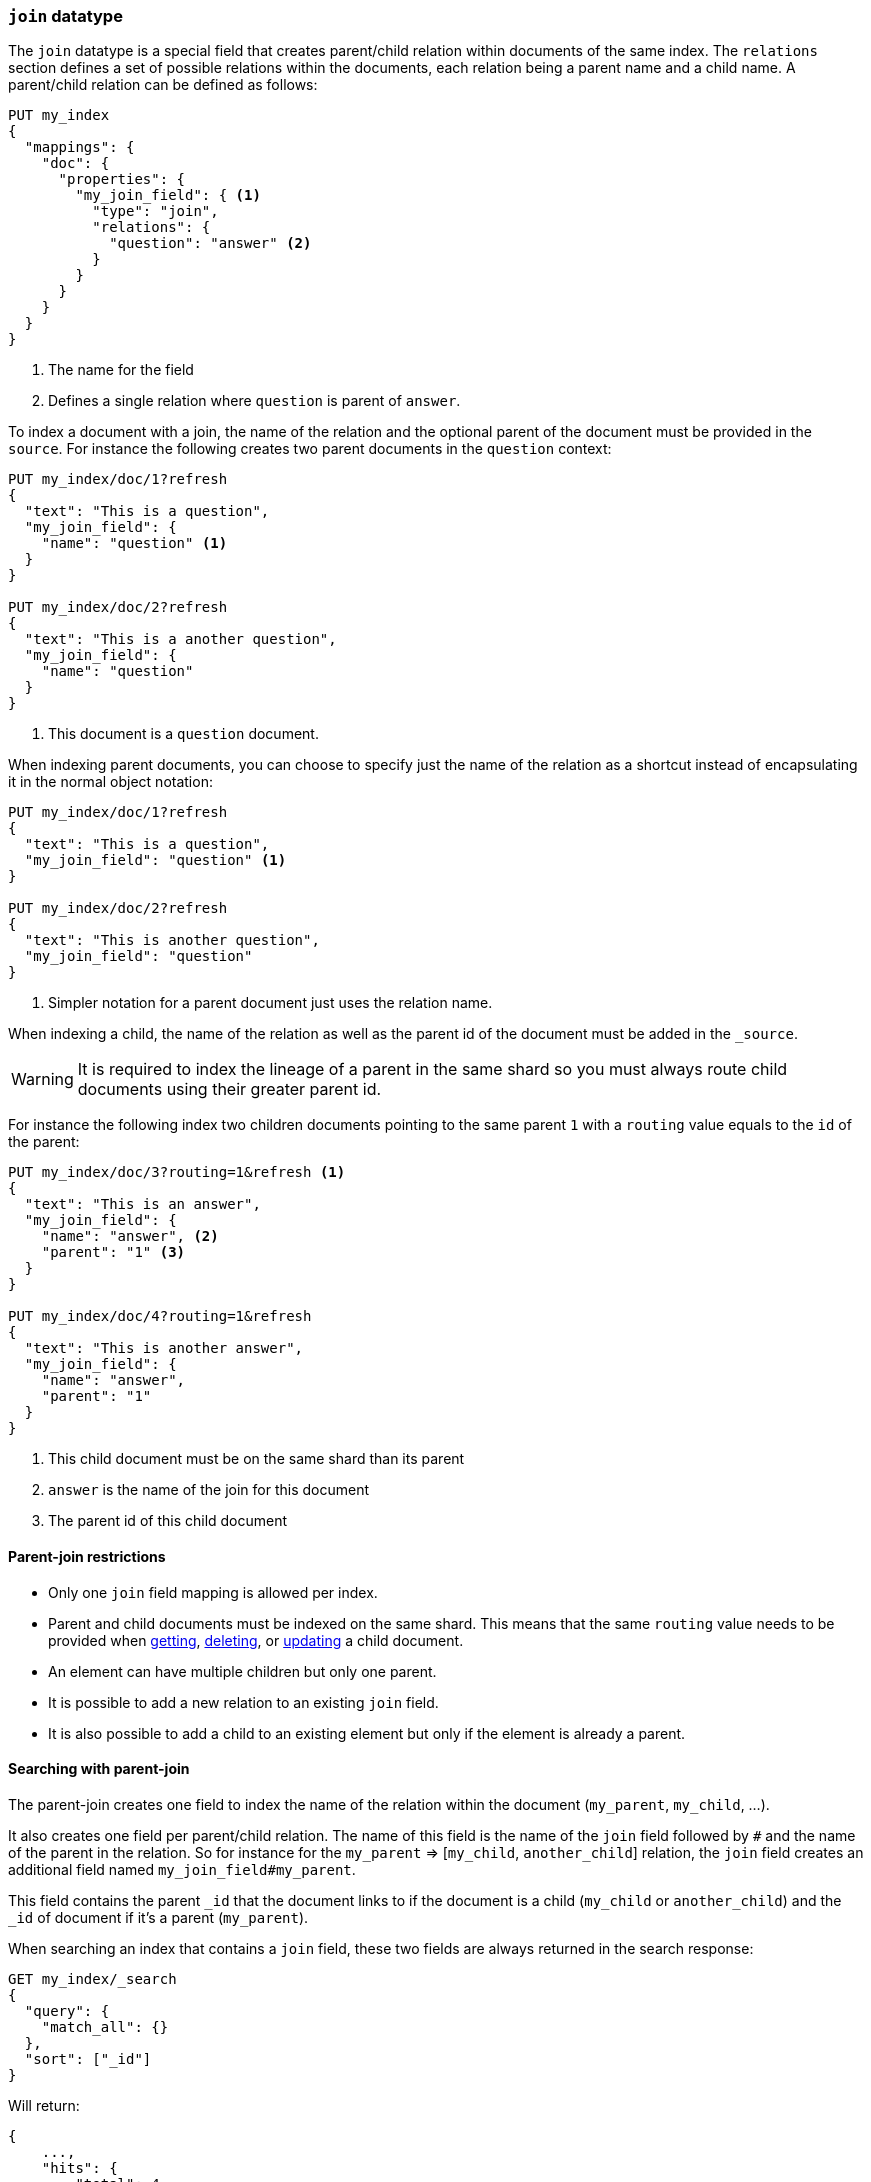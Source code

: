 [[parent-join]]
=== `join` datatype

The `join` datatype is a special field that creates
parent/child relation within documents of the same index.
The `relations` section defines a set of possible relations within the documents,
each relation being a parent name and a child name.
A parent/child relation can be defined as follows:

[source,js]
--------------------------------------------------
PUT my_index
{
  "mappings": {
    "doc": {
      "properties": {
        "my_join_field": { <1>
          "type": "join",
          "relations": {
            "question": "answer" <2>
          }
        }
      }
    }
  }
}
--------------------------------------------------
// CONSOLE

<1> The name for the field
<2> Defines a single relation where `question` is parent of `answer`.

To index a document with a join, the name of the relation and the optional parent
of the document must be provided in the `source`.
For instance the following creates two parent documents in the `question` context:

[source,js]
--------------------------------------------------
PUT my_index/doc/1?refresh
{
  "text": "This is a question",
  "my_join_field": {
    "name": "question" <1>
  }
}

PUT my_index/doc/2?refresh
{
  "text": "This is a another question",
  "my_join_field": {
    "name": "question"
  }
}
--------------------------------------------------
// CONSOLE
// TEST[continued]

<1> This document is a `question` document.

When indexing parent documents, you can choose to specify just the name of the relation
as a shortcut instead of encapsulating it in the normal object notation:

[source,js]
--------------------------------------------------
PUT my_index/doc/1?refresh
{
  "text": "This is a question",
  "my_join_field": "question" <1>
}

PUT my_index/doc/2?refresh
{
  "text": "This is another question",
  "my_join_field": "question"
}
--------------------------------------------------
// CONSOLE
// TEST[continued]

<1> Simpler notation for a parent document just uses the relation name.

When indexing a child, the name of the relation as well as the parent id of the document
must be added in the `_source`.

WARNING: It is required to index the lineage of a parent in the same shard so you must
always route child documents using their greater parent id.

For instance the following index two children documents pointing to the same parent `1`
with a `routing` value equals to the `id` of the parent:

[source,js]
--------------------------------------------------
PUT my_index/doc/3?routing=1&refresh <1>
{
  "text": "This is an answer",
  "my_join_field": {
    "name": "answer", <2>
    "parent": "1" <3>
  }
}

PUT my_index/doc/4?routing=1&refresh
{
  "text": "This is another answer",
  "my_join_field": {
    "name": "answer",
    "parent": "1"
  }
}
--------------------------------------------------
// CONSOLE
// TEST[continued]

<1> This child document must be on the same shard than its parent
<2> `answer` is the name of the join for this document
<3> The parent id of this child document

==== Parent-join restrictions

* Only one `join` field mapping is allowed per index.
* Parent and child documents must be indexed on the same shard.
  This means that the same `routing` value needs to be provided when
  <<docs-get,getting>>, <<docs-delete,deleting>>, or <<docs-update,updating>>
  a child document.
* An element can have multiple children but only one parent.
* It is possible to add a new relation to an existing `join` field.
* It is also possible to add a child to an existing element
  but only if the element is already a parent.

==== Searching with parent-join

The parent-join creates one field to index the name of the relation
within the document (`my_parent`, `my_child`, ...).

It also creates one field per parent/child relation.
The name of this field is the name of the `join` field followed by `#` and the
name of the parent in the relation.
So for instance for the `my_parent` => [`my_child`, `another_child`] relation,
the `join` field creates an additional field named `my_join_field#my_parent`.

This field contains the parent `_id` that the document links to
if the document is a child (`my_child` or `another_child`) and the `_id` of
document if it's a parent (`my_parent`).

When searching an index that contains a `join` field, these two fields are always
returned in the search response:

[source,js]
--------------------------
GET my_index/_search
{
  "query": {
    "match_all": {}
  },
  "sort": ["_id"]
}
--------------------------
// CONSOLE
// TEST[continued]

Will return:

[source,js]
--------------------------------------------------
{
    ...,
    "hits": {
        "total": 4,
        "max_score": null,
        "hits": [
            {
                "_index": "my_index",
                "_type": "doc",
                "_id": "1",
                "_score": null,
                "_source": {
                    "text": "This is a question",
                    "my_join_field": "question" <1>
                },
                "sort": [
                    "1"
                ]
            },
            {
                "_index": "my_index",
                "_type": "doc",
                "_id": "2",
                "_score": null,
                "_source": {
                    "text": "This is another question",
                    "my_join_field": "question" <2>
                },
                "sort": [
                    "2"
                ]
            },
            {
                "_index": "my_index",
                "_type": "doc",
                "_id": "3",
                "_score": null,
                "_routing": "1",
                "_source": {
                    "text": "This is an answer",
                    "my_join_field": {
                        "name": "answer", <3>
                        "parent": "1"  <4>
                    }
                },
                "sort": [
                    "3"
                ]
            },
            {
                "_index": "my_index",
                "_type": "doc",
                "_id": "4",
                "_score": null,
                "_routing": "1",
                "_source": {
                    "text": "This is another answer",
                    "my_join_field": {
                        "name": "answer",
                        "parent": "1"
                    }
                },
                "sort": [
                    "4"
                ]
            }
        ]
    }
}
--------------------------------------------------
// TESTRESPONSE[s/\.\.\./"timed_out": false, "took": $body.took, "_shards": $body._shards/]

<1> This document belongs to the `question` join
<2> This document belongs to the `question` join
<3> This document belongs to the `answer` join
<4> The linked parent id for the child document

==== Parent-join queries and aggregations

See the <<query-dsl-has-child-query,`has_child`>> and
<<query-dsl-has-parent-query,`has_parent`>> queries,
the <<search-aggregations-bucket-children-aggregation,`children`>> aggregation,
and <<parent-child-inner-hits,inner hits>> for more information.

The value of the `join` field is accessible in aggregations
and scripts, and may be queried with the
<<query-dsl-parent-id-query, `parent_id` query>>:

[source,js]
--------------------------
GET my_index/_search
{
  "query": {
    "parent_id": { <1>
      "type": "answer",
      "id": "1"
    }
  },
  "aggs": {
    "parents": {
      "terms": {
        "field": "my_join_field#question", <2>
        "size": 10
      }
    }
  },
  "script_fields": {
    "parent": {
      "script": {
         "source": "doc['my_join_field#question']" <3>
      }
    }
  }
}
--------------------------
// CONSOLE
// TEST[continued]

<1> Querying the `parent id` field (also see the <<query-dsl-has-parent-query,`has_parent` query>> and the <<query-dsl-has-child-query,`has_child` query>>)
<2> Aggregating on the `parent id` field (also see the <<search-aggregations-bucket-children-aggregation,`children`>> aggregation)
<3> Accessing the parent id` field in scripts


==== Global ordinals

The `join` field uses <<eager-global-ordinals,global ordinals>> to speed up joins.
Global ordinals need to be rebuilt after any change to a shard. The more
parent id values are stored in a shard, the longer it takes to rebuild the
global ordinals for the `join` field.

Global ordinals, by default, are built eagerly: if the index has changed,
global ordinals for the `join` field will be rebuilt as part of the refresh.
This can add significant time to the refresh. However most of the times this is the
right trade-off, otherwise global ordinals are rebuilt when the first parent-join
query or aggregation is used. This can introduce a significant latency spike for
your users and usually this is worse as multiple global ordinals for the `join`
field may be attempt rebuilt within a single refresh interval when many writes
are occurring.

When the `join` field is used infrequently and writes occur frequently it may
make sense to disable eager loading:

[source,js]
--------------------------------------------------
PUT my_index
{
  "mappings": {
    "doc": {
      "properties": {
        "my_join_field": {
          "type": "join",
          "relations": {
             "question": "answer"
          },
          "eager_global_ordinals": false
        }
      }
    }
  }
}
--------------------------------------------------
// CONSOLE

The amount of heap used by global ordinals can be checked per parent relation
as follows:

[source,sh]
--------------------------------------------------
# Per-index
GET _stats/fielddata?human&fields=my_join_field#question

# Per-node per-index
GET _nodes/stats/indices/fielddata?human&fields=my_join_field#question
--------------------------------------------------
// CONSOLE
// TEST[continued]

==== Multiple levels of parent join

It is also possible to define multiple children for a single parent:

[source,js]
--------------------------------------------------
PUT my_index
{
  "mappings": {
    "doc": {
      "properties": {
        "my_join_field": {
          "type": "join",
          "relations": {
            "question": ["answer", "comment"]  <1>
          }
        }
      }
    }
  }
}
--------------------------------------------------
// CONSOLE

<1> `question` is parent of `answer` and `comment`.

And multiple levels of parent/child:

[source,js]
--------------------------------------------------
PUT my_index
{
  "mappings": {
    "doc": {
      "properties": {
        "my_join_field": {
          "type": "join",
          "relations": {
            "question": ["answer", "comment"],  <1>
            "answer": "vote" <2>
          }
        }
      }
    }
  }
}
--------------------------------------------------
// CONSOLE

<1> `question` is parent of `answer` and `comment`
<2> `answer` is parent of `vote`

The mapping above represents the following tree:

                         question
                          /    \
                         /      \
                      comment  answer
                                 |
                                 |
                                vote

Indexing a grand child document requires a `routing` value equals
to the grand-parent (the greater parent of the lineage):


[source,js]
--------------------------------------------------
PUT my_index/doc/3?routing=1&refresh <1>
{
  "text": "This is a vote",
  "my_join_field": {
    "name": "vote",
    "parent": "2" <2>
  }
}
--------------------------------------------------
// CONSOLE
// TEST[continued]

<1> This child document must be on the same shard than its grandparent and parent
<2> The parent id of this document (must points to an `answer` document)


